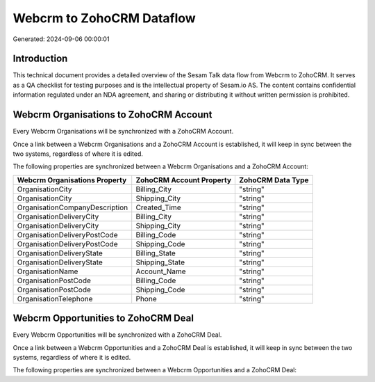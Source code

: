 ==========================
Webcrm to ZohoCRM Dataflow
==========================

Generated: 2024-09-06 00:00:01

Introduction
------------

This technical document provides a detailed overview of the Sesam Talk data flow from Webcrm to ZohoCRM. It serves as a QA checklist for testing purposes and is the intellectual property of Sesam.io AS. The content contains confidential information regulated under an NDA agreement, and sharing or distributing it without written permission is prohibited.

Webcrm Organisations to ZohoCRM Account
---------------------------------------
Every Webcrm Organisations will be synchronized with a ZohoCRM Account.

Once a link between a Webcrm Organisations and a ZohoCRM Account is established, it will keep in sync between the two systems, regardless of where it is edited.

The following properties are synchronized between a Webcrm Organisations and a ZohoCRM Account:

.. list-table::
   :header-rows: 1

   * - Webcrm Organisations Property
     - ZohoCRM Account Property
     - ZohoCRM Data Type
   * - OrganisationCity
     - Billing_City
     - "string"
   * - OrganisationCity
     - Shipping_City
     - "string"
   * - OrganisationCompanyDescription
     - Created_Time
     - "string"
   * - OrganisationDeliveryCity
     - Billing_City
     - "string"
   * - OrganisationDeliveryCity
     - Shipping_City
     - "string"
   * - OrganisationDeliveryPostCode
     - Billing_Code
     - "string"
   * - OrganisationDeliveryPostCode
     - Shipping_Code
     - "string"
   * - OrganisationDeliveryState
     - Billing_State
     - "string"
   * - OrganisationDeliveryState
     - Shipping_State
     - "string"
   * - OrganisationName
     - Account_Name
     - "string"
   * - OrganisationPostCode
     - Billing_Code
     - "string"
   * - OrganisationPostCode
     - Shipping_Code
     - "string"
   * - OrganisationTelephone
     - Phone
     - "string"


Webcrm Opportunities to ZohoCRM Deal
------------------------------------
Every Webcrm Opportunities will be synchronized with a ZohoCRM Deal.

Once a link between a Webcrm Opportunities and a ZohoCRM Deal is established, it will keep in sync between the two systems, regardless of where it is edited.

The following properties are synchronized between a Webcrm Opportunities and a ZohoCRM Deal:

.. list-table::
   :header-rows: 1

   * - Webcrm Opportunities Property
     - ZohoCRM Deal Property
     - ZohoCRM Data Type

